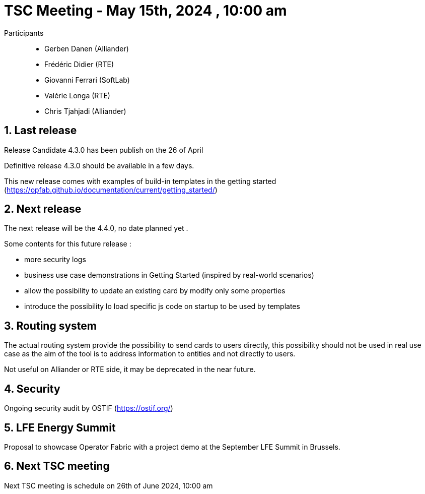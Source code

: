 = TSC Meeting - May 15th, 2024 , 10:00 am  

:sectnums:
:nofooter:
:icons: font

Participants::

- Gerben Danen (Alliander)
- Frédéric Didier (RTE)
- Giovanni Ferrari (SoftLab)
- Valérie Longa (RTE)
- Chris Tjahjadi (Alliander)


== Last release


Release Candidate 4.3.0 has been publish on the 26 of April 

Definitive release 4.3.0 should be available in a few days.

This new release comes with examples of build-in templates in the getting started (https://opfab.github.io/documentation/current/getting_started/)


== Next release

The next release will be the 4.4.0, no date planned yet .

Some contents for this future release :

- more security logs 
- business use case demonstrations in Getting Started (inspired by real-world scenarios)
- allow the possibility to update an existing card by modify only some properties
- introduce the possibility lo load specific js code on startup to be used by templates

== Routing system 

The actual routing system provide the possibility to send cards to users directly, this possibility should not be used in real use case as the aim of the tool is to address information to entities and not directly to users.

Not useful on Alliander or RTE side, it may be deprecated in the near future.

== Security 

Ongoing security audit by OSTIF (https://ostif.org/)

== LFE Energy Summit 

Proposal to showcase Operator Fabric with a project demo at the September LFE Summit in Brussels.

== Next TSC meeting

Next TSC meeting is schedule on 26th of June 2024, 10:00 am